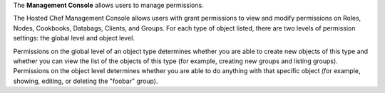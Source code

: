 .. The contents of this file are included in multiple topics.
.. This file should not be changed in a way that hinders its ability to appear in multiple documentation sets.

The **Management Console** allows users to manage permissions.


The Hosted Chef Management Console allows users with grant permissions to view and modify permissions on Roles, Nodes, Cookbooks, Databags, Clients, and Groups. For each type of object listed, there are two levels of permission settings: the global level and object level.

Permissions on the global level of an object type determines whether you are able to create new objects of this type and whether you can view the list of the objects of this type (for example, creating new groups and listing groups). Permissions on the object level determines whether you are able to do anything with that specific object (for example, showing, editing, or deleting the "foobar" group).

